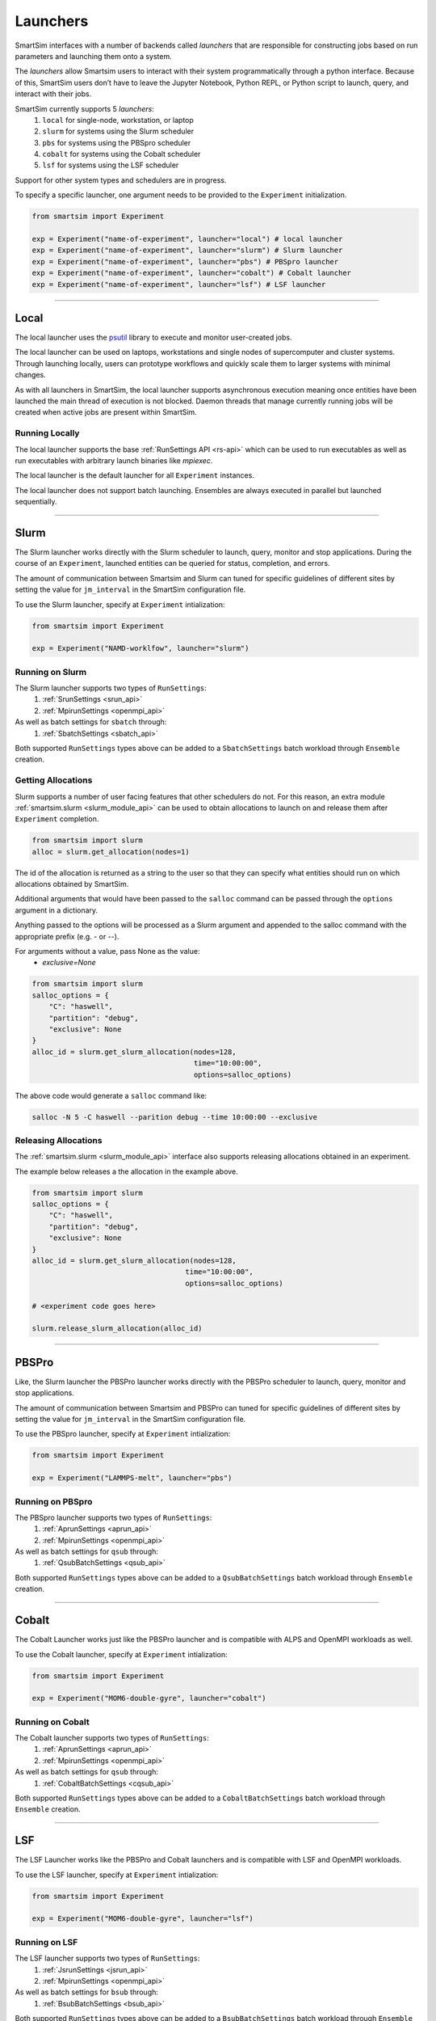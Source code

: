 
*********
Launchers
*********

SmartSim interfaces with a number of backends called `launchers` that
are responsible for constructing jobs based on run parameters and
launching them onto a system.

The `launchers` allow Smartsim users to interact with their system
programmatically through a python interface.
Because of this, SmartSim users don’t have to leave the Jupyter Notebook,
Python REPL, or Python script to launch, query, and interact with their jobs.

SmartSim currently supports 5 `launchers`:
  1. ``local`` for single-node, workstation, or laptop
  2. ``slurm`` for systems using the Slurm scheduler
  3. ``pbs`` for systems using the PBSpro scheduler
  4. ``cobalt`` for systems using the Cobalt scheduler
  5. ``lsf`` for systems using the LSF scheduler

Support for other system types and schedulers are in progress.

To specify a specific launcher, one argument needs to be provided
to the ``Experiment`` initialization.

.. code-block:: python

    from smartsim import Experiment

    exp = Experiment("name-of-experiment", launcher="local") # local launcher
    exp = Experiment("name-of-experiment", launcher="slurm") # Slurm launcher
    exp = Experiment("name-of-experiment", launcher="pbs") # PBSpro launcher
    exp = Experiment("name-of-experiment", launcher="cobalt") # Cobalt launcher
    exp = Experiment("name-of-experiment", launcher="lsf") # LSF launcher

-------------------------------------------------------------------------

Local
=====

.. _psutil: https://github.com/giampaolo/psutil

The local launcher uses the `psutil`_ library to execute and monitor
user-created jobs.

The local launcher can be used on laptops, workstations and single
nodes of supercomputer and cluster systems. Through
launching locally, users can prototype workflows and quickly scale
them to larger systems with minimal changes.

As with all launchers in SmartSim, the local launcher supports
asynchronous execution meaning once entities have been launched
the main thread of execution is not blocked. Daemon threads
that manage currently running jobs will be created when active
jobs are present within SmartSim.

Running Locally
---------------

The local launcher supports the base :ref:`RunSettings API <rs-api>`
which can be used to run executables as well as run executables
with arbitrary launch binaries like `mpiexec`.

The local launcher is the default launcher for all ``Experiment``
instances.

The local launcher does not support batch launching. Ensembles
are always executed in parallel but launched sequentially.

----------------------------------------------------------------------

Slurm
=====

The Slurm launcher works directly with the Slurm scheduler to launch, query,
monitor and stop applications. During the course of an ``Experiment``,
launched entities can be queried for status, completion, and errors.

The amount of communication between Smartsim and Slurm can tuned
for specific guidelines of different sites by setting the
value for ``jm_interval`` in the SmartSim configuration file.

To use the Slurm launcher, specify at ``Experiment`` intialization:

.. code-block:: python

    from smartsim import Experiment

    exp = Experiment("NAMD-worklfow", launcher="slurm")


Running on Slurm
----------------

The Slurm launcher supports two types of ``RunSettings``:
  1. :ref:`SrunSettings <srun_api>`
  2. :ref:`MpirunSettings <openmpi_api>`

As well as batch settings for ``sbatch`` through:
  1. :ref:`SbatchSettings <sbatch_api>`


Both supported ``RunSettings`` types above can be added
to a ``SbatchSettings`` batch workload through ``Ensemble``
creation.


Getting Allocations
-------------------

Slurm supports a number of user facing features that other schedulers
do not. For this reason, an extra module :ref:`smartsim.slurm <slurm_module_api>` can be
used to obtain allocations to launch on and release them after
``Experiment`` completion.

.. code-block:: python

    from smartsim import slurm
    alloc = slurm.get_allocation(nodes=1)

The id of the allocation is returned as a string to the user so that
they can specify what entities should run on which allocations
obtained by SmartSim.

Additional arguments that would have been passed to the ``salloc``
command can be passed through the ``options`` argument in a dictionary.

Anything passed to the options will be processed as a Slurm
argument and appended to the salloc command with the appropriate
prefix (e.g. `-` or `--`).

For arguments without a value, pass None as the value:
    - `exclusive=None`

.. code-block:: python

    from smartsim import slurm
    salloc_options = {
        "C": "haswell",
        "partition": "debug",
        "exclusive": None
    }
    alloc_id = slurm.get_slurm_allocation(nodes=128,
                                          time="10:00:00",
                                          options=salloc_options)

The above code would generate a ``salloc`` command like:

.. code-block:: bash

    salloc -N 5 -C haswell --parition debug --time 10:00:00 --exclusive



Releasing Allocations
---------------------

The :ref:`smartsim.slurm <slurm_module_api>` interface
also supports releasing allocations obtained in an experiment.

The example below releases a the allocation in the example above.

.. code-block:: python

    from smartsim import slurm
    salloc_options = {
        "C": "haswell",
        "partition": "debug",
        "exclusive": None
    }
    alloc_id = slurm.get_slurm_allocation(nodes=128,
                                        time="10:00:00",
                                        options=salloc_options)

    # <experiment code goes here>

    slurm.release_slurm_allocation(alloc_id)

-------------------------------------------------------------------

PBSPro
======

Like, the Slurm launcher the PBSPro launcher works directly with the PBSPro
scheduler to launch, query, monitor and stop applications.

The amount of communication between Smartsim and PBSPro can tuned
for specific guidelines of different sites by setting the
value for ``jm_interval`` in the SmartSim configuration file.

To use the PBSpro launcher, specify at ``Experiment`` intialization:

.. code-block:: python

    from smartsim import Experiment

    exp = Experiment("LAMMPS-melt", launcher="pbs")



Running on PBSpro
-----------------

The PBSpro launcher supports two types of ``RunSettings``:
  1. :ref:`AprunSettings <aprun_api>`
  2. :ref:`MpirunSettings <openmpi_api>`

As well as batch settings for ``qsub`` through:
  1. :ref:`QsubBatchSettings <qsub_api>`

Both supported ``RunSettings`` types above can be added
to a ``QsubBatchSettings`` batch workload through ``Ensemble``
creation.

---------------------------------------------------------------------

Cobalt
======

The Cobalt Launcher works just like the PBSPro launcher and
is compatible with ALPS and OpenMPI workloads as well.

To use the Cobalt launcher, specify at ``Experiment`` intialization:

.. code-block:: python

    from smartsim import Experiment

    exp = Experiment("MOM6-double-gyre", launcher="cobalt")


Running on Cobalt
-----------------

The Cobalt launcher supports two types of ``RunSettings``:
  1. :ref:`AprunSettings <aprun_api>`
  2. :ref:`MpirunSettings <openmpi_api>`

As well as batch settings for ``qsub`` through:
  1. :ref:`CobaltBatchSettings <cqsub_api>`

Both supported ``RunSettings`` types above can be added
to a ``CobaltBatchSettings`` batch workload through ``Ensemble``
creation.

---------------------------------------------------------------------

LSF
===

The LSF Launcher works like the PBSPro and Cobalt launchers and
is compatible with LSF and OpenMPI workloads.

To use the LSF launcher, specify at ``Experiment`` intialization:

.. code-block:: python

    from smartsim import Experiment

    exp = Experiment("MOM6-double-gyre", launcher="lsf")


Running on LSF
--------------

The LSF launcher supports two types of ``RunSettings``:
  1. :ref:`JsrunSettings <jsrun_api>`
  2. :ref:`MpirunSettings <openmpi_api>`

As well as batch settings for ``bsub`` through:
  1. :ref:`BsubBatchSettings <bsub_api>`

Both supported ``RunSettings`` types above can be added
to a ``BsubBatchSettings`` batch workload through ``Ensemble``
creation.
